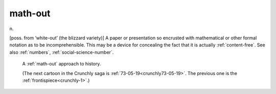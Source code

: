 .. _math-out:

============================================================
math-out
============================================================

n\.

[poss.
from ‘white-out’ (the blizzard variety)] A paper or presentation so encrusted with mathematical or other formal notation as to be incomprehensible.
This may be a device for concealing the fact that it is actually :ref:`content-free`\.
See also :ref:`numbers`\, :ref:`social-science-number`\.

.. _crunchly73-05-18:

.. figure:: /graphics/73-05-18.png
   
   A  :ref:`math-out` approach to history.
   
   (The next cartoon in the Crunchly saga is         :ref:`73-05-19<crunchly73-05-19>`\.  The previous one is        the  :ref:`frontispiece<crunchly-1>`\.)
   


